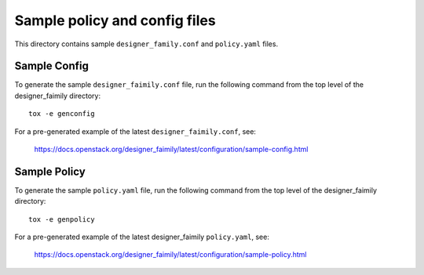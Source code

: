 Sample policy and config files
==============================

This directory contains sample ``designer_family.conf`` and ``policy.yaml`` files.

Sample Config
-------------

To generate the sample ``designer_faimily.conf`` file, run the following command from
the top level of the designer_faimily directory::

    tox -e genconfig

For a pre-generated example of the latest ``designer_faimily.conf``, see:

    https://docs.openstack.org/designer_faimily/latest/configuration/sample-config.html

Sample Policy
-------------

To generate the sample ``policy.yaml`` file, run the following command from the
top level of the designer_faimily directory::

    tox -e genpolicy

For a pre-generated example of the latest designer_faimily ``policy.yaml``, see:

    https://docs.openstack.org/designer_faimily/latest/configuration/sample-policy.html
